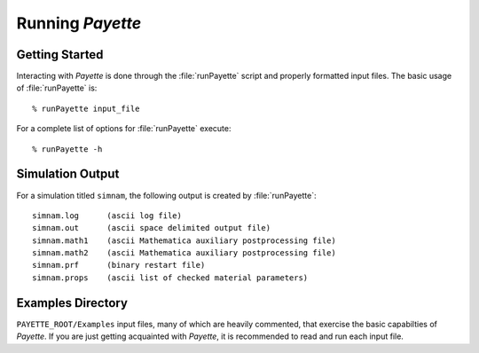 
#################
Running *Payette*
#################

Getting Started
===============

Interacting with *Payette* is done through the :file:`runPayette` script and
properly formatted input files. The basic usage of :file:`runPayette` is::

  % runPayette input_file

For a complete list of options for :file:`runPayette` execute::

  % runPayette -h


Simulation Output
=================

For a simulation titled ``simnam``, the following output is created by
:file:`runPayette`::

  simnam.log      (ascii log file)
  simnam.out      (ascii space delimited output file)
  simnam.math1    (ascii Mathematica auxiliary postprocessing file)
  simnam.math2    (ascii Mathematica auxiliary postprocessing file)
  simnam.prf      (binary restart file)
  simnam.props    (ascii list of checked material parameters)


Examples Directory
==================

``PAYETTE_ROOT/Examples`` input files, many of which are heavily commented,
that exercise the basic capabilties of *Payette*. If you are just getting
acquainted with *Payette*, it is recommended to read and run each input file.


